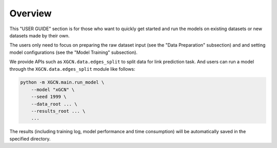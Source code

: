 Overview
======================

This "USER GUIDE" section is for those who want to quickly get started 
and run the models on existing datasets or new datasets made by their own. 

The users only need to focus on preparing the raw dataset input 
(see the "Data Preparation" subsection) and 
and setting model configurations (see the "Model Training" subsection). 

We provide APIs such as ``XGCN.data.edges_split`` to split data for link prediction task. 
And users can run a model through the ``XGCN.data.edges_split`` module like follows:

.. code:: bash

    python -m XGCN.main.run_model \
        --model "xGCN" \
        --seed 1999 \
        --data_root ... \
        --results_root ... \
        ...

The results (including training log, model performance and time consumption) 
will be automatically saved in the specified directory.
